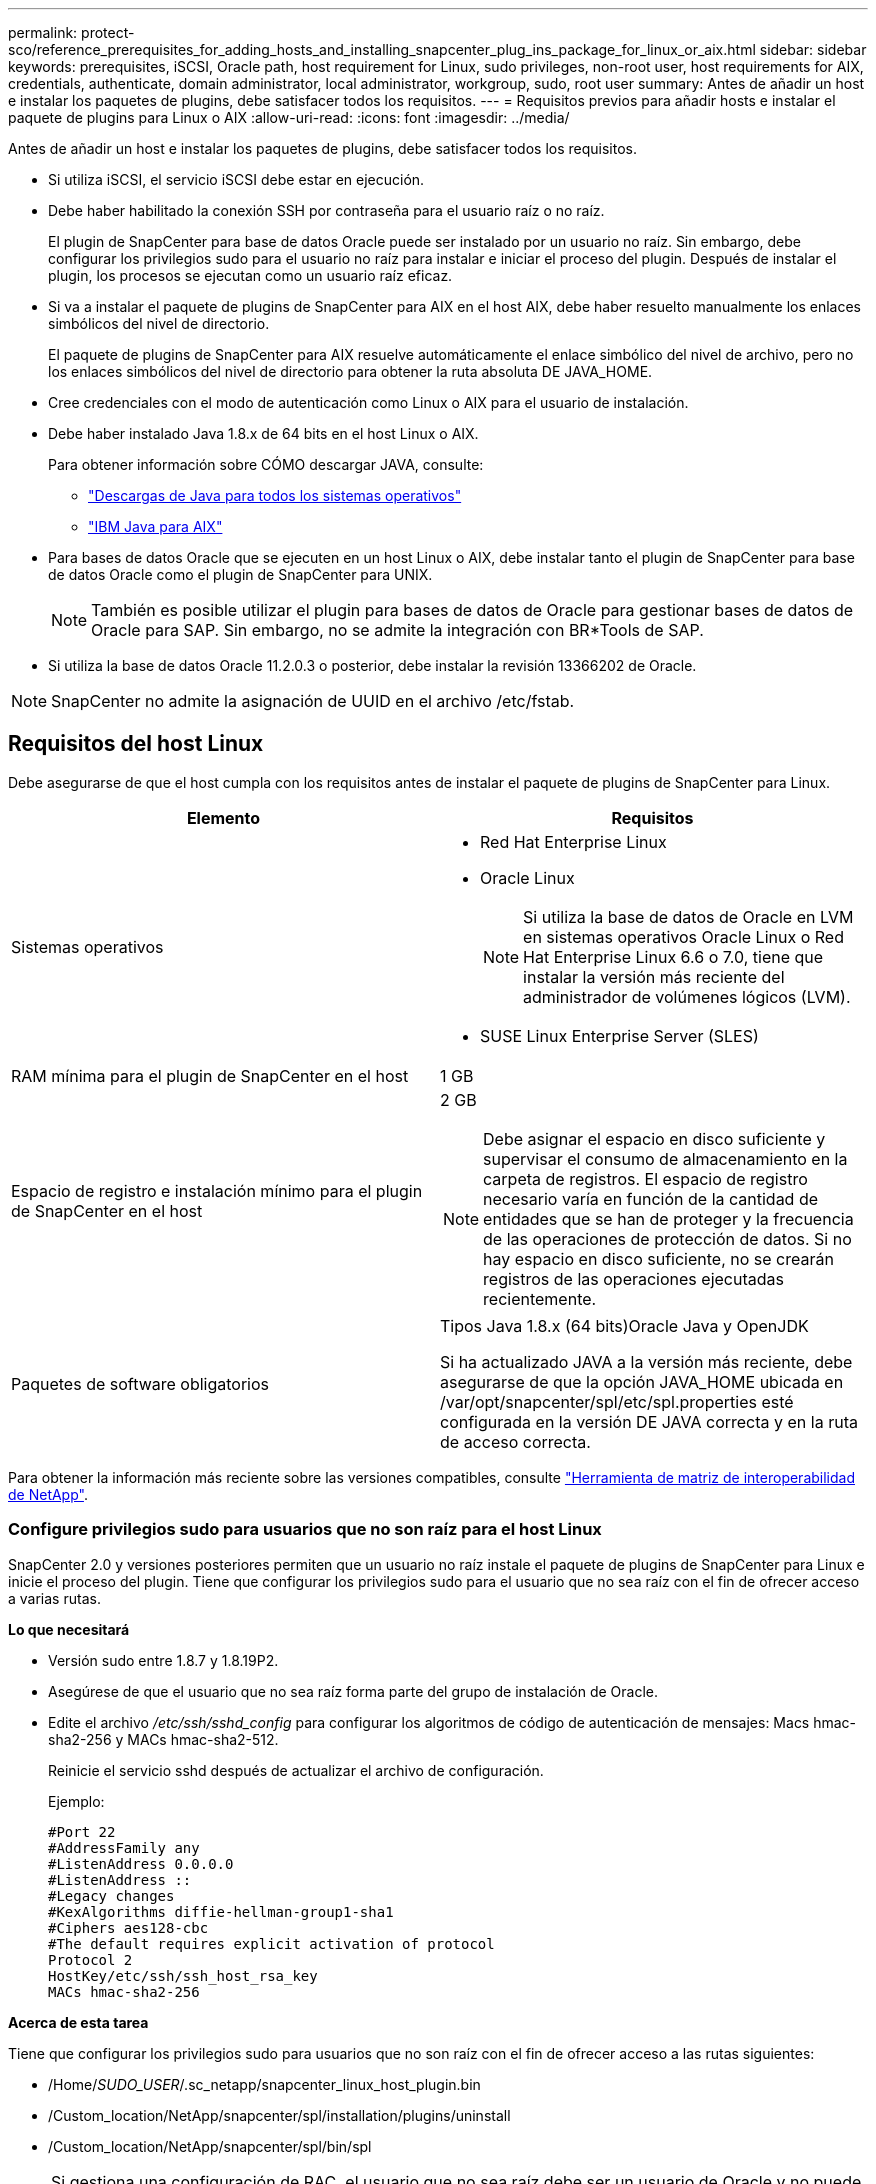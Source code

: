 ---
permalink: protect-sco/reference_prerequisites_for_adding_hosts_and_installing_snapcenter_plug_ins_package_for_linux_or_aix.html 
sidebar: sidebar 
keywords: prerequisites, iSCSI, Oracle path, host requirement for Linux, sudo privileges, non-root user, host requirements for AIX, credentials, authenticate, domain administrator, local administrator, workgroup, sudo, root user 
summary: Antes de añadir un host e instalar los paquetes de plugins, debe satisfacer todos los requisitos. 
---
= Requisitos previos para añadir hosts e instalar el paquete de plugins para Linux o AIX
:allow-uri-read: 
:icons: font
:imagesdir: ../media/


[role="lead"]
Antes de añadir un host e instalar los paquetes de plugins, debe satisfacer todos los requisitos.

* Si utiliza iSCSI, el servicio iSCSI debe estar en ejecución.
* Debe haber habilitado la conexión SSH por contraseña para el usuario raíz o no raíz.
+
El plugin de SnapCenter para base de datos Oracle puede ser instalado por un usuario no raíz. Sin embargo, debe configurar los privilegios sudo para el usuario no raíz para instalar e iniciar el proceso del plugin. Después de instalar el plugin, los procesos se ejecutan como un usuario raíz eficaz.

* Si va a instalar el paquete de plugins de SnapCenter para AIX en el host AIX, debe haber resuelto manualmente los enlaces simbólicos del nivel de directorio.
+
El paquete de plugins de SnapCenter para AIX resuelve automáticamente el enlace simbólico del nivel de archivo, pero no los enlaces simbólicos del nivel de directorio para obtener la ruta absoluta DE JAVA_HOME.

* Cree credenciales con el modo de autenticación como Linux o AIX para el usuario de instalación.
* Debe haber instalado Java 1.8.x de 64 bits en el host Linux o AIX.
+
Para obtener información sobre CÓMO descargar JAVA, consulte:

+
** http://www.java.com/en/download/manual.jsp["Descargas de Java para todos los sistemas operativos"^]
** https://www.ibm.com/support/pages/java-sdk-aix["IBM Java para AIX"^]


* Para bases de datos Oracle que se ejecuten en un host Linux o AIX, debe instalar tanto el plugin de SnapCenter para base de datos Oracle como el plugin de SnapCenter para UNIX.
+

NOTE: También es posible utilizar el plugin para bases de datos de Oracle para gestionar bases de datos de Oracle para SAP. Sin embargo, no se admite la integración con BR*Tools de SAP.

* Si utiliza la base de datos Oracle 11.2.0.3 o posterior, debe instalar la revisión 13366202 de Oracle.



NOTE: SnapCenter no admite la asignación de UUID en el archivo /etc/fstab.



== Requisitos del host Linux

Debe asegurarse de que el host cumpla con los requisitos antes de instalar el paquete de plugins de SnapCenter para Linux.

|===
| Elemento | Requisitos 


 a| 
Sistemas operativos
 a| 
* Red Hat Enterprise Linux
* Oracle Linux
+

NOTE: Si utiliza la base de datos de Oracle en LVM en sistemas operativos Oracle Linux o Red Hat Enterprise Linux 6.6 o 7.0, tiene que instalar la versión más reciente del administrador de volúmenes lógicos (LVM).

* SUSE Linux Enterprise Server (SLES)




 a| 
RAM mínima para el plugin de SnapCenter en el host
 a| 
1 GB



 a| 
Espacio de registro e instalación mínimo para el plugin de SnapCenter en el host
 a| 
2 GB


NOTE: Debe asignar el espacio en disco suficiente y supervisar el consumo de almacenamiento en la carpeta de registros. El espacio de registro necesario varía en función de la cantidad de entidades que se han de proteger y la frecuencia de las operaciones de protección de datos. Si no hay espacio en disco suficiente, no se crearán registros de las operaciones ejecutadas recientemente.



 a| 
Paquetes de software obligatorios
 a| 
Tipos Java 1.8.x (64 bits)Oracle Java y OpenJDK

Si ha actualizado JAVA a la versión más reciente, debe asegurarse de que la opción JAVA_HOME ubicada en /var/opt/snapcenter/spl/etc/spl.properties esté configurada en la versión DE JAVA correcta y en la ruta de acceso correcta.

|===
Para obtener la información más reciente sobre las versiones compatibles, consulte https://imt.netapp.com/matrix/imt.jsp?components=105283;&solution=1259&isHWU&src=IMT["Herramienta de matriz de interoperabilidad de NetApp"^].



=== Configure privilegios sudo para usuarios que no son raíz para el host Linux

SnapCenter 2.0 y versiones posteriores permiten que un usuario no raíz instale el paquete de plugins de SnapCenter para Linux e inicie el proceso del plugin. Tiene que configurar los privilegios sudo para el usuario que no sea raíz con el fin de ofrecer acceso a varias rutas.

*Lo que necesitará*

* Versión sudo entre 1.8.7 y 1.8.19P2.
* Asegúrese de que el usuario que no sea raíz forma parte del grupo de instalación de Oracle.
* Edite el archivo _/etc/ssh/sshd_config_ para configurar los algoritmos de código de autenticación de mensajes: Macs hmac-sha2-256 y MACs hmac-sha2-512.
+
Reinicie el servicio sshd después de actualizar el archivo de configuración.

+
Ejemplo:

+
[listing]
----
#Port 22
#AddressFamily any
#ListenAddress 0.0.0.0
#ListenAddress ::
#Legacy changes
#KexAlgorithms diffie-hellman-group1-sha1
#Ciphers aes128-cbc
#The default requires explicit activation of protocol
Protocol 2
HostKey/etc/ssh/ssh_host_rsa_key
MACs hmac-sha2-256
----


*Acerca de esta tarea*

Tiene que configurar los privilegios sudo para usuarios que no son raíz con el fin de ofrecer acceso a las rutas siguientes:

* /Home/_SUDO_USER_/.sc_netapp/snapcenter_linux_host_plugin.bin
* /Custom_location/NetApp/snapcenter/spl/installation/plugins/uninstall
* /Custom_location/NetApp/snapcenter/spl/bin/spl



NOTE: Si gestiona una configuración de RAC, el usuario que no sea raíz debe ser un usuario de Oracle y no puede ser un usuario de sistema operativo que no sea raíz.

* Pasos*

. Inicie sesión en el host Linux en el que desee instalar el paquete de plugins de SnapCenter para Linux.
. Añada las siguientes líneas al archivo /etc/sudoers mediante la función visudo de Linux.
+
[listing, subs="+quotes"]
----
Cmnd_Alias SCCMD = sha224:checksum_value== /home/_SUDO_USER_/.sc_netapp/snapcenter_linux_host_plugin.bin,
/opt/NetApp/snapcenter/spl/installation/plugins/uninstall,
/opt/NetApp/snapcenter/spl/bin/spl
Cmnd_Alias PRECHECKCMD = sha224:checksum_value== /home/_SUDO_USER_/.sc_netapp/Linux_Prechecks.sh
_SUDO_USER_ ALL=(ALL) NOPASSWD:SETENV: SCCMD, PRECHECKCMD
Defaults: _SUDO_USER_ env_keep=JAVA_HOME
Defaults: _SUDO_USER_ !visiblepw
Defaults: _SUDO_USER_ !requiretty
----
+
_SUDO_USER_ es el nombre del usuario no raíz que ha creado.

+
Puede obtener el valor de suma de comprobación en el archivo *oracle_checksum.txt*, que se encuentra en _C:\ProgramData\NetApp\SnapCenter\Package Repository_.

+
Si ha especificado una ubicación personalizada, esta será _custom_path\NetApp\SnapCenter\Package Repository_.

+

IMPORTANT: Se debe utilizar el ejemplo solo como referencia para crear sus propios datos.



|===


| *Mejor práctica:* por razones de seguridad, debe eliminar la entrada sudo después de completar cada instalación o actualización. 
|===


== Requisitos del host AIX

Debe asegurarse de que el host cumpla los requisitos antes de instalar el paquete de plugins de SnapCenter para AIX.


NOTE: El plugin de SnapCenter para UNIX que forma parte del paquete de plugins de SnapCenter para AIX, no admite grupos de volúmenes concurrentes.

|===
| Elemento | Requisitos 


 a| 
Sistemas operativos
 a| 
AIX 6.1 o posterior



 a| 
RAM mínima para el plugin de SnapCenter en el host
 a| 
4 GB



 a| 
Espacio de registro e instalación mínimo para el plugin de SnapCenter en el host
 a| 
1 GB


NOTE: Debe asignar el espacio en disco suficiente y supervisar el consumo de almacenamiento en la carpeta de registros. El espacio de registro necesario varía en función de la cantidad de entidades que se han de proteger y la frecuencia de las operaciones de protección de datos. Si no hay espacio en disco suficiente, no se crearán registros de las operaciones ejecutadas recientemente.



 a| 
Paquetes de software obligatorios
 a| 
Java 1.8.x (64 bits)IBM Java

Si ha actualizado JAVA a la versión más reciente, debe asegurarse de que la opción JAVA_HOME ubicada en /var/opt/snapcenter/spl/etc/spl.properties esté configurada en la versión DE JAVA correcta y en la ruta de acceso correcta.

|===
Para obtener la información más reciente sobre las versiones compatibles, consulte https://imt.netapp.com/matrix/imt.jsp?components=105283;&solution=1259&isHWU&src=IMT["Herramienta de matriz de interoperabilidad de NetApp"^].



=== Configure privilegios sudo para usuarios que no son raíz para el host AIX

SnapCenter 4.4 y versiones posteriores permiten que un usuario no raíz instale el paquete de plugins de SnapCenter para AIX e inicie el proceso del plugin. Tiene que configurar los privilegios sudo para el usuario que no sea raíz con el fin de ofrecer acceso a varias rutas.

*Lo que necesitará*

* Versión sudo entre 1.8.7 y 1.8.19P2.
* Asegúrese de que el usuario que no sea raíz forma parte del grupo de instalación de Oracle.
* Edite el archivo _/etc/ssh/sshd_config_ para configurar los algoritmos de código de autenticación de mensajes: Macs hmac-sha2-256 y MACs hmac-sha2-512.
+
Reinicie el servicio sshd después de actualizar el archivo de configuración.

+
Ejemplo:

+
[listing]
----
#Port 22
#AddressFamily any
#ListenAddress 0.0.0.0
#ListenAddress ::
#Legacy changes
#KexAlgorithms diffie-hellman-group1-sha1
#Ciphers aes128-cbc
#The default requires explicit activation of protocol
Protocol 2
HostKey/etc/ssh/ssh_host_rsa_key
MACs hmac-sha2-256
----


*Acerca de esta tarea*

Tiene que configurar los privilegios sudo para usuarios que no son raíz con el fin de ofrecer acceso a las rutas siguientes:

* /Home/_AIX_USER_/.sc_netapp/snapcenter_aix_host_plugin.bsx
* /Custom_location/NetApp/snapcenter/spl/installation/plugins/uninstall
* /Custom_location/NetApp/snapcenter/spl/bin/spl



NOTE: Si gestiona una configuración de RAC, el usuario que no sea raíz debe ser un usuario de Oracle y no puede ser un usuario de sistema operativo que no sea raíz.

* Pasos*

. Inicie sesión en el host AIX en el que desee instalar el paquete de plugins de SnapCenter para AIX.
. Añada las siguientes líneas al archivo /etc/sudoers mediante la función visudo de Linux.
+
[listing, subs="+quotes"]
----
Cmnd_Alias SCCMD = sha224:checksum_value== /home/_AIX_USER_/.sc_netapp/snapcenter_aix_host_plugin.bsx,
/opt/NetApp/snapcenter/spl/installation/plugins/uninstall,
/opt/NetApp/snapcenter/spl/bin/spl
Cmnd_Alias PRECHECKCMD = sha224:checksum_value== /home/_AIX_USER_/.sc_netapp/AIX_Prechecks.sh
_AIX_USER_ ALL=(ALL) NOPASSWD:SETENV: SCCMD, PRECHECKCMD
Defaults: _AIX_USER_ !visiblepw
Defaults: _AIX_USER_ !requiretty
----
+
_AIX_USER_ es el nombre del usuario que no es raíz que ha creado.

+
Puede obtener el valor de suma de comprobación en el archivo *oracle_checksum.txt*, que se encuentra en _C:\ProgramData\NetApp\SnapCenter\Package Repository_.

+
Si ha especificado una ubicación personalizada, esta será _custom_path\NetApp\SnapCenter\Package Repository_.

+

IMPORTANT: Se debe utilizar el ejemplo solo como referencia para crear sus propios datos.



|===


| *Mejor práctica:* por razones de seguridad, debe eliminar la entrada sudo después de completar cada instalación o actualización. 
|===


== Configure las credenciales

SnapCenter utiliza credenciales para autenticar usuarios para las operaciones de SnapCenter. Debe crear credenciales para instalar el paquete de plugins en hosts Linux o AIX.

*Acerca de esta tarea*

Las credenciales se crean para el usuario raíz o para un usuario que no es raíz que tiene privilegios sudo para instalar e iniciar el proceso del plugin.

Para obtener más información, consulte: <<Configure privilegios sudo para usuarios que no son raíz para el host Linux>> o. <<Configure privilegios sudo para usuarios que no son raíz para el host AIX>>

|===


| *Práctica recomendada:* aunque se le permite crear credenciales después de implementar hosts e instalar plugins, la práctica recomendada es crear credenciales después de añadir SVM, antes de implementar hosts e instalar plugins. 
|===
* Pasos*

. En el panel de navegación de la izquierda, haga clic en *Configuración*.
. En la página Settings, haga clic en *Credential*.
. Haga clic en *Nuevo*.
. En la página Credential, introduzca la información de la credencial:
+
|===
| Para este campo... | Realice lo siguiente... 


 a| 
Nombre de credencial
 a| 
Introduzca un nombre para las credenciales.



 a| 
Nombre de usuario/Contraseña
 a| 
Introduzca el nombre de usuario y la contraseña que se utilizarán para la autenticación.

** Administrador del dominio
+
Especifique el administrador de dominio en el sistema en el que va a instalar el plugin de SnapCenter. Los formatos válidos para el campo Nombre de usuario son:

+
*** _NetBIOS\Username_
*** _Domain FQDN\Username_


** Administrador local (sólo para grupos de trabajo)
+
Para los sistemas que pertenecen a un grupo de trabajo, especifique el administrador local integrado en el sistema en el que va a instalar el plugin de SnapCenter. Puede especificar una cuenta de usuario local que pertenezca al grupo de administradores local si la cuenta de usuario tiene privilegios elevados o si la función de control de acceso de usuario está desactivada en el sistema host. El formato válido para el campo Username es: _Username_





 a| 
Modo de autenticación
 a| 
Seleccione el modo de autenticación que desea utilizar.

Según el sistema operativo del host del plugin, seleccione Linux o AIX.



 a| 
Use privilegios sudo
 a| 
Seleccione la casilla de verificación *Use sudo Privileges* si va a crear credenciales para usuarios que no son raíz.

|===
. Haga clic en *Aceptar*.


Después de terminar de configurar las credenciales, puede que desee asignar mantenimiento de credenciales a un usuario o grupo de usuarios en la página *Usuario y acceso*.



== Configurar credenciales para una base de datos Oracle

Es necesario configurar las credenciales que se usan para realizar operaciones de protección de datos en bases de datos de Oracle.

*Acerca de esta tarea*

Debe revisar los diferentes métodos de autenticación compatibles con las bases de datos de Oracle. Para obtener más información, consultelink:../install/concept_authentication_methods_for_your_credentials.html["Métodos de autenticación para las credenciales"^].

Si se configuran credenciales para grupos de recursos individuales y el nombre de usuario no tiene privilegios de administrador completos, el nombre de usuario debe tener al menos privilegios de grupo de recursos y backup.

Si habilitó la autenticación de base de datos de Oracle, se muestra un icono de candado rojo en la vista de recursos. Es necesario configurar las credenciales de la base de datos para poder proteger la base de datos, o bien añadirla al grupo de recursos para realizar operaciones de protección de datos.


NOTE: Si especifica detalles incorrectos al crear una credencial, se muestra un mensaje de error. Debe hacer clic en *Cancelar* y luego volver a intentarlo.

* Pasos*

. En el panel de navegación de la izquierda, haga clic en *Recursos* y, a continuación, seleccione el plugin adecuado en la lista.
. En la página Resources, seleccione *Database* en la lista *View*.
. Haga clic en image:../media/filter_icon.gif[""]y, a continuación, seleccione el nombre de host y el tipo de base de datos para filtrar los recursos.
+
A continuación, puede hacer clic en image:../media/filter_icon.gif[""] para cerrar el panel de filtros.

. Seleccione la base de datos y, a continuación, haga clic en *Configuración de base de datos* > *Configurar base de datos*.
. En la sección Configure database settings, en la lista desplegable *Use existing Credential*, seleccione la credencial que debe utilizarse para realizar trabajos de protección de datos en la base de datos Oracle.
+

NOTE: El usuario de Oracle debe tener privilegios sysdba.

+
También se puede crear una credencial si se hace clic en image:../media/add_icon_configure_database.gif["el icono de añadir de la pantalla de configuración de la base de datos"].

. En la sección Configure ASM settings, en la lista desplegable *Use existing Credential*, seleccione la credencial que debe utilizarse para realizar trabajos de protección de datos en la instancia de ASM.
+

NOTE: El usuario de ASM debe tener privilegios sysasm.

+
También se puede crear una credencial si se hace clic en image:../media/add_icon_configure_database.gif["el icono de añadir de la pantalla de configuración de la base de datos"].

. En la sección Configurar los ajustes del catálogo RMAN, en la lista desplegable *utilizar credencial existente*, seleccione la credencial que debe utilizarse para realizar trabajos de protección de datos en la base de datos del catálogo de Oracle Recovery Manager (RMAN).
+
También se puede crear una credencial si se hace clic en image:../media/add_icon_configure_database.gif["el icono de añadir de la pantalla de configuración de la base de datos"].

+
En el campo *TNSName*, introduzca el nombre de archivo de sustrato de red transparente (TNS) que utilizará el servidor SnapCenter para comunicarse con la base de datos.

. En el campo *nodos de RAC preferidos*, especifique los nodos de Real Application Cluster (RAC) preferidos para la copia de seguridad.
+
Estos nodos preferidos pueden ser uno o todos los nodos del clúster donde hay instancias de bases de datos de RAC presentes. La operación de backup se activa solo en estos nodos preferidos y en el orden indicado.

+
En RAC One Node, sólo un nodo aparece en los nodos preferidos y este nodo preferido es el nodo en el que la base de datos está alojada actualmente.

+
Después de la conmutación por error o la reubicación de la base de datos de RAC One Node, la actualización de recursos en la página Recursos de SnapCenter eliminará el host de la lista *nodos de RAC preferidos* donde se alojó la base de datos anteriormente. El nodo RAC en el que se reubica la base de datos aparecerá en *nodos RAC* y deberá configurarse manualmente como el nodo RAC preferido.

+
Para obtener más información, consulte link:../protect-sco/task_define_a_backup_strategy_for_oracle_databases.html#preferred-nodes-in-rac-setup["Nodos preferidos en la configuración de RAC"^].

. Haga clic en *Aceptar*.

